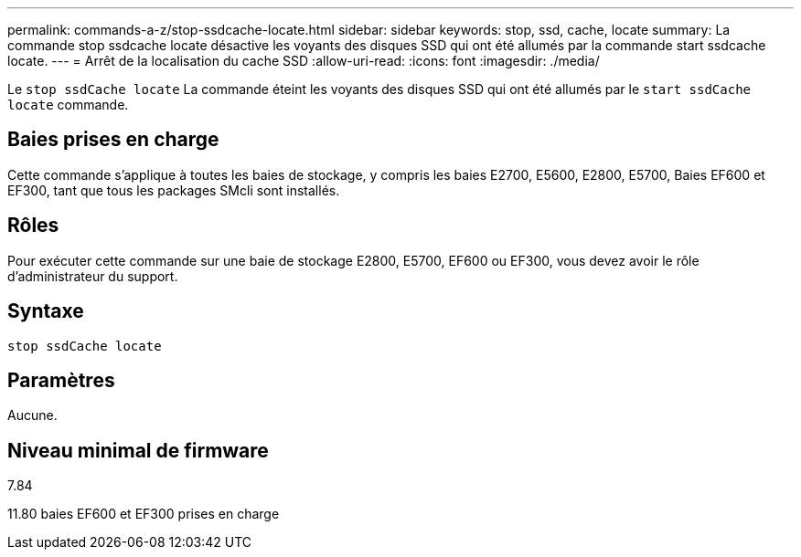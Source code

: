 ---
permalink: commands-a-z/stop-ssdcache-locate.html 
sidebar: sidebar 
keywords: stop, ssd, cache, locate 
summary: La commande stop ssdcache locate désactive les voyants des disques SSD qui ont été allumés par la commande start ssdcache locate. 
---
= Arrêt de la localisation du cache SSD
:allow-uri-read: 
:icons: font
:imagesdir: ./media/


[role="lead"]
Le `stop ssdCache locate` La commande éteint les voyants des disques SSD qui ont été allumés par le `start ssdCache locate` commande.



== Baies prises en charge

Cette commande s'applique à toutes les baies de stockage, y compris les baies E2700, E5600, E2800, E5700, Baies EF600 et EF300, tant que tous les packages SMcli sont installés.



== Rôles

Pour exécuter cette commande sur une baie de stockage E2800, E5700, EF600 ou EF300, vous devez avoir le rôle d'administrateur du support.



== Syntaxe

[listing]
----
stop ssdCache locate
----


== Paramètres

Aucune.



== Niveau minimal de firmware

7.84

11.80 baies EF600 et EF300 prises en charge
